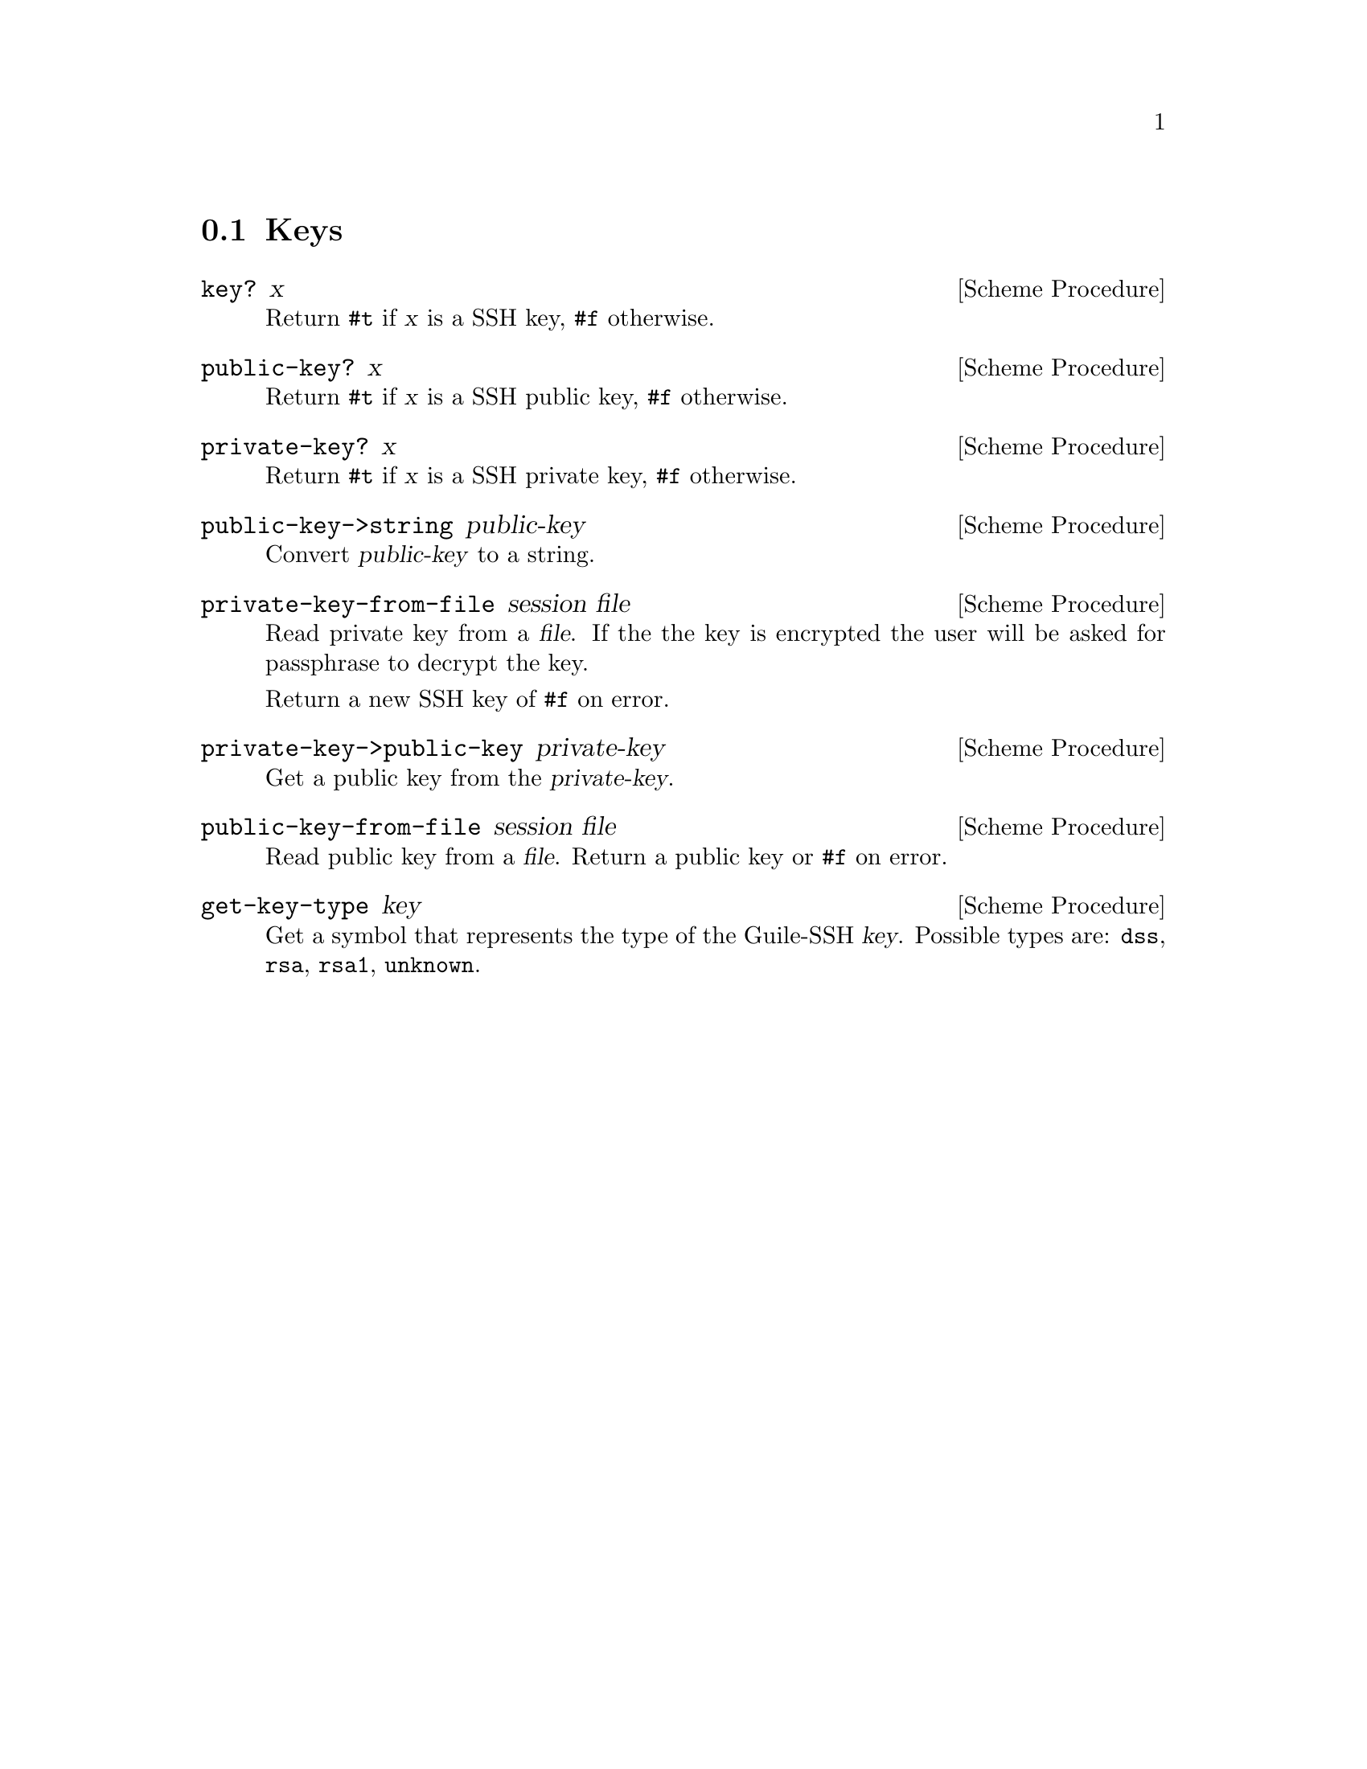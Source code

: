 @c -*-texinfo-*-
@c This file is part of Guile-SSH Reference Manual.
@c Copyright (C) 2014 Artyom V. Poptsov
@c See the file guile-ssh.texi for copying conditions.

@node Keys
@section Keys

@cindex key
@tindex key

@deffn {Scheme Procedure} key? x
Return @code{#t} if @var{x} is a SSH key, @code{#f} otherwise.
@end deffn

@deffn {Scheme Procedure} public-key? x
Return @code{#t} if @var{x} is a SSH public key, @code{#f} otherwise.
@end deffn

@deffn {Scheme Procedure} private-key? x
Return @code{#t} if @var{x} is a SSH private key, @code{#f} otherwise.
@end deffn

@deffn {Scheme Procedure} public-key->string public-key
Convert @var{public-key} to a string.
@end deffn

@deffn {Scheme Procedure} private-key-from-file session file
Read private key from a @var{file}.  If the the key is encrypted the
user will be asked for passphrase to decrypt the key.

Return a new SSH key of @code{#f} on error.
@end deffn

@deffn {Scheme Procedure} private-key->public-key private-key
Get a public key from the @var{private-key}.
@end deffn

@deffn {Scheme Procedure} public-key-from-file session file
Read public key from a @var{file}.  Return a public key or @code{#f}
on error.
@end deffn

@deffn {Scheme Procedure} get-key-type key
Get a symbol that represents the type of the Guile-SSH @var{key}.
Possible types are: @code{dss}, @code{rsa}, @code{rsa1}, @code{unknown}.
@end deffn

@c Local Variables:
@c TeX-master: "guile-ssh.texi"
@c End:
